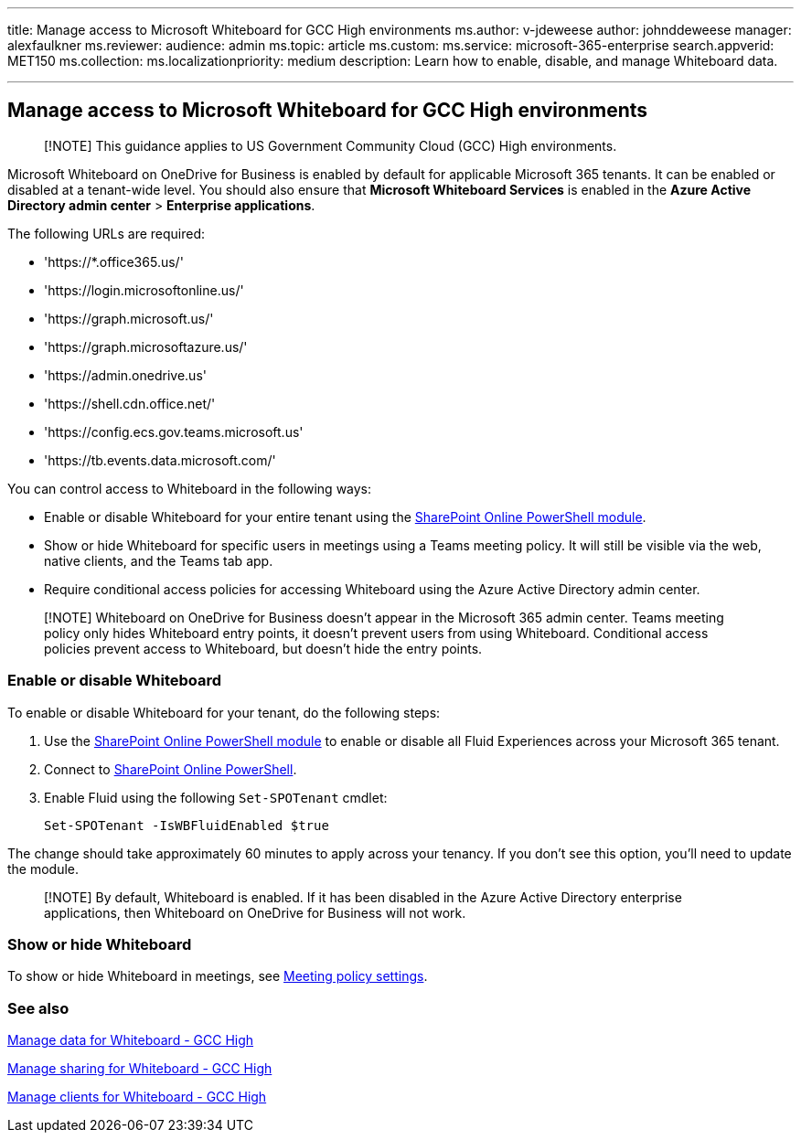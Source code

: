 '''

title: Manage access to Microsoft Whiteboard for GCC High environments ms.author: v-jdeweese author: johnddeweese manager: alexfaulkner ms.reviewer:  audience: admin ms.topic: article ms.custom:  ms.service: microsoft-365-enterprise search.appverid: MET150 ms.collection:  ms.localizationpriority: medium description: Learn how to enable, disable, and manage Whiteboard data.

'''

== Manage access to Microsoft Whiteboard for GCC High environments

____
[!NOTE] This guidance applies to US Government Community Cloud (GCC) High environments.
____

Microsoft Whiteboard on OneDrive for Business is enabled by default for applicable Microsoft 365 tenants.
It can be enabled or disabled at a tenant-wide level.
You should also ensure that *Microsoft Whiteboard Services* is enabled in the *Azure Active Directory admin center* > *Enterprise applications*.

The following URLs are required:

* 'https://*.office365.us/'
* 'https://login.microsoftonline.us/'
* 'https://graph.microsoft.us/'
* 'https://graph.microsoftazure.us/'
* 'https://admin.onedrive.us'
* 'https://shell.cdn.office.net/'
* 'https://config.ecs.gov.teams.microsoft.us'
* 'https://tb.events.data.microsoft.com/'

You can control access to Whiteboard in the following ways:

* Enable or disable Whiteboard for your entire tenant using the link:/microsoft-365/enterprise/manage-sharepoint-online-with-microsoft-365-powershell[SharePoint Online PowerShell module].
* Show or hide Whiteboard for specific users in meetings using a Teams meeting policy.
It will still be visible via the web, native clients, and the Teams tab app.
* Require conditional access policies for accessing Whiteboard using the Azure Active Directory admin center.

____
[!NOTE] Whiteboard on OneDrive for Business doesn't appear in the Microsoft 365 admin center.
Teams meeting policy only hides Whiteboard entry points, it doesn't prevent users from using Whiteboard.
Conditional access policies prevent access to Whiteboard, but doesn't hide the entry points.
____

=== Enable or disable Whiteboard

To enable or disable Whiteboard for your tenant, do the following steps:

. Use the link:/microsoft-365/enterprise/manage-sharepoint-online-with-microsoft-365-powershell[SharePoint Online PowerShell module] to enable or disable all Fluid Experiences across your Microsoft 365 tenant.
. Connect to link:/powershell/sharepoint/sharepoint-online/connect-sharepoint-online[SharePoint Online PowerShell].
. Enable Fluid using the following `Set-SPOTenant` cmdlet:

 Set-SPOTenant -IsWBFluidEnabled $true

The change should take approximately 60 minutes to apply across your tenancy.
If you don't see this option, you'll need to update the module.

____
[!NOTE] By default, Whiteboard is enabled.
If it has been disabled in the Azure Active Directory enterprise applications, then Whiteboard on OneDrive for Business will not work.
____

=== Show or hide Whiteboard

To show or hide Whiteboard in meetings, see link:/microsoftteams/meeting-policies-content-sharing[Meeting policy settings].

=== See also

xref:manage-data-gcc-high.adoc[Manage data for Whiteboard - GCC High]

xref:manage-sharing-gcc-high.adoc[Manage sharing for Whiteboard - GCC High]

xref:manage-clients-gcc-high.adoc[Manage clients for Whiteboard - GCC High]
